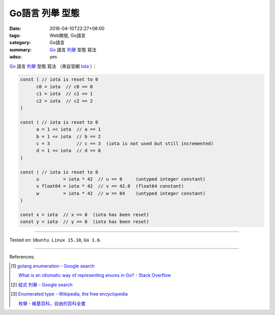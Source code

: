 Go語言 列舉 型態
################

:date: 2016-04-10T22:27+08:00
:tags: Web開發, Go語言
:category: Go語言
:summary: Go_ 語言 `列舉`_ 型態 寫法
:adsu: yes


Go_ 語言 `列舉`_ 型態 寫法
（來自官網 Iota_ ）：

.. code-block:: go

  const ( // iota is reset to 0
  	c0 = iota  // c0 == 0
  	c1 = iota  // c1 == 1
  	c2 = iota  // c2 == 2
  )

  const ( // iota is reset to 0
  	a = 1 << iota  // a == 1
  	b = 1 << iota  // b == 2
  	c = 3          // c == 3  (iota is not used but still incremented)
  	d = 1 << iota  // d == 8
  )

  const ( // iota is reset to 0
  	u         = iota * 42  // u == 0     (untyped integer constant)
  	v float64 = iota * 42  // v == 42.0  (float64 constant)
  	w         = iota * 42  // w == 84    (untyped integer constant)
  )

  const x = iota  // x == 0  (iota has been reset)
  const y = iota  // y == 0  (iota has been reset)

.. adsu:: 2

----

Tested on: ``Ubuntu Linux 15.10``, ``Go 1.6``.

----

References:

.. [1] `golang enumeration - Google search <https://www.google.com/search?q=golang+enumeration>`_

       `What is an idiomatic way of representing enums in Go? - Stack Overflow <http://stackoverflow.com/questions/14426366/what-is-an-idiomatic-way-of-representing-enums-in-go>`_

.. [2] `程式 列舉 - Google search <https://www.google.com/search?q=%E7%A8%8B%E5%BC%8F+%E5%88%97%E8%88%89>`_

.. [3] `Enumerated type - Wikipedia, the free encyclopedia <https://en.wikipedia.org/wiki/Enumerated_type>`_

       `枚舉 - 維基百科，自由的百科全書 <https://zh.wikipedia.org/zh-tw/%E6%9E%9A%E4%B8%BE>`_

.. _Go: https://golang.org/
.. _列舉: https://en.wikipedia.org/wiki/Enumerated_type
.. _Iota: https://golang.org/ref/spec#Iota
